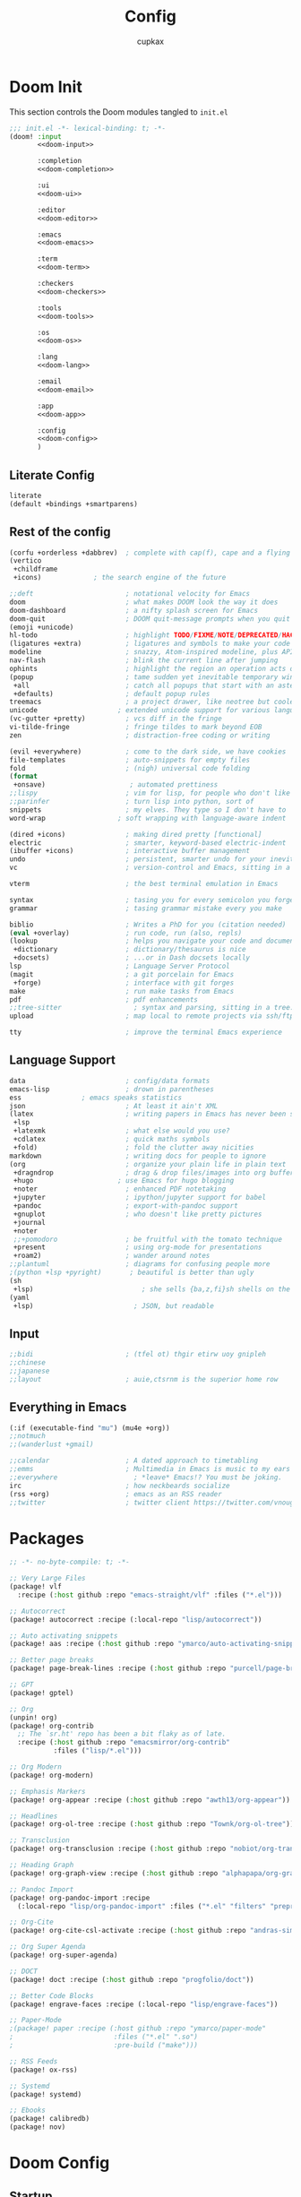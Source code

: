 #+title: Config
#+author: cupkax
#+email: cupkax@protonmail.com
#+property: header-args:emacs-lisp :tangle yes :comments link
#+property: header-args:elisp :exports code
#+property: header-args:shell :tangle "setup.sh"
#+property: header-args :tangle no :results silent :eval no-export
#+options: coverpage:yes
#+startup: fold

* Doom Init
:PROPERTIES:
:header-args:emacs-lisp: :tangle no
:END:
This section controls the Doom modules tangled to =init.el=
#+name: init.el
#+attr_html: :collapsed t
#+begin_src emacs-lisp :tangle "init.el" :noweb no-export :noweb-prefix no :comments no
;;; init.el -*- lexical-binding: t; -*-
(doom! :input
       <<doom-input>>

       :completion
       <<doom-completion>>

       :ui
       <<doom-ui>>

       :editor
       <<doom-editor>>

       :emacs
       <<doom-emacs>>

       :term
       <<doom-term>>

       :checkers
       <<doom-checkers>>

       :tools
       <<doom-tools>>

       :os
       <<doom-os>>

       :lang
       <<doom-lang>>

       :email
       <<doom-email>>

       :app
       <<doom-app>>

       :config
       <<doom-config>>
       )
#+end_src
** Literate Config
#+name: doom-config
#+begin_src emacs-lisp
literate
(default +bindings +smartparens)
#+end_src

** Rest of the config
#+name: doom-completion
#+begin_src emacs-lisp
(corfu +orderless +dabbrev)  ; complete with cap(f), cape and a flying feather!
(vertico
 +childframe
 +icons)             ; the search engine of the future
#+end_src

#+name: doom-ui
#+begin_src emacs-lisp
;;deft                       ; notational velocity for Emacs
doom                         ; what makes DOOM look the way it does
doom-dashboard               ; a nifty splash screen for Emacs
doom-quit                    ; DOOM quit-message prompts when you quit Emacs
(emoji +unicode)         
hl-todo                      ; highlight TODO/FIXME/NOTE/DEPRECATED/HACK/REVIEW
(ligatures +extra)           ; ligatures and symbols to make your code pretty again
modeline                     ; snazzy, Atom-inspired modeline, plus API
nav-flash                    ; blink the current line after jumping
ophints                      ; highlight the region an operation acts on
(popup                       ; tame sudden yet inevitable temporary windows
 +all                        ; catch all popups that start with an asterix
 +defaults)                  ; default popup rules
treemacs                     ; a project drawer, like neotree but cooler
unicode                    ; extended unicode support for various languages
(vc-gutter +pretty)          ; vcs diff in the fringe
vi-tilde-fringe              ; fringe tildes to mark beyond EOB
zen                          ; distraction-free coding or writing
#+end_src

#+name: doom-editor
#+begin_src emacs-lisp
(evil +everywhere)           ; come to the dark side, we have cookies
file-templates               ; auto-snippets for empty files
fold                         ; (nigh) universal code folding
(format
 +onsave)                     ; automated prettiness
;;lispy                      ; vim for lisp, for people who don't like vim
;;parinfer                   ; turn lisp into python, sort of
snippets                     ; my elves. They type so I don't have to
word-wrap                  ; soft wrapping with language-aware indent
#+end_src

#+name: doom-emacs
#+begin_src emacs-lisp
(dired +icons)               ; making dired pretty [functional]
electric                     ; smarter, keyword-based electric-indent
(ibuffer +icons)             ; interactive buffer management
undo                         ; persistent, smarter undo for your inevitable mistakes
vc                           ; version-control and Emacs, sitting in a tree
#+end_src

#+name: doom-term
#+begin_src emacs-lisp
vterm                        ; the best terminal emulation in Emacs
#+end_src

#+name: doom-checkers
#+begin_src emacs-lisp
syntax                       ; tasing you for every semicolon you forget
grammar                      ; tasing grammar mistake every you make
#+end_src

#+name: doom-tools
#+begin_src emacs-lisp
biblio                       ; Writes a PhD for you (citation needed)
(eval +overlay)              ; run code, run (also, repls)
(lookup                      ; helps you navigate your code and documentation
 +dictionary                 ; dictionary/thesaurus is nice
 +docsets)                   ; ...or in Dash docsets locally
lsp                          ; Language Server Protocol
(magit                       ; a git porcelain for Emacs
 +forge)                     ; interface with git forges
make                         ; run make tasks from Emacs
pdf                          ; pdf enhancements
;;tree-sitter                  ; syntax and parsing, sitting in a tree...
upload                       ; map local to remote projects via ssh/ftp
#+end_src

#+name: doom-os
#+begin_src emacs-lisp
tty                          ; improve the terminal Emacs experience
#+end_src

** Language Support
#+name: doom-lang
#+begin_src emacs-lisp
data                         ; config/data formats
emacs-lisp                   ; drown in parentheses
ess               ; emacs speaks statistics
json                         ; At least it ain't XML
(latex                       ; writing papers in Emacs has never been so fun
 +lsp
 +latexmk                    ; what else would you use?
 +cdlatex                    ; quick maths symbols
 +fold)                      ; fold the clutter away nicities
markdown                     ; writing docs for people to ignore
(org                         ; organize your plain life in plain text
 +dragndrop                  ; drag & drop files/images into org buffers
 +hugo                     ; use Emacs for hugo blogging
 +noter                      ; enhanced PDF notetaking
 +jupyter                    ; ipython/jupyter support for babel
 +pandoc                     ; export-with-pandoc support
 +gnuplot                    ; who doesn't like pretty pictures
 +journal
 +noter
 ;;+pomodoro                 ; be fruitful with the tomato technique
 +present                    ; using org-mode for presentations
 +roam2)                     ; wander around notes
;;plantuml                   ; diagrams for confusing people more
;(python +lsp +pyright)       ; beautiful is better than ugly
(sh
 +lsp)                           ; she sells {ba,z,fi}sh shells on the C xor
(yaml
 +lsp)                         ; JSON, but readable
#+end_src

** Input
#+name: doom-input
#+begin_src emacs-lisp
;;bidi                       ; (tfel ot) thgir etirw uoy gnipleh
;;chinese
;;japanese
;;layout                     ; auie,ctsrnm is the superior home row
#+end_src

** Everything in Emacs
#+name: doom-email
#+begin_src emacs-lisp
(:if (executable-find "mu") (mu4e +org))
;;notmuch
;;(wanderlust +gmail)
#+end_src

#+name: doom-app
#+begin_src emacs-lisp
;;calendar                   ; A dated approach to timetabling
;;emms                       ; Multimedia in Emacs is music to my ears
;;everywhere                   ; *leave* Emacs!? You must be joking.
irc                          ; how neckbeards socialize
(rss +org)                   ; emacs as an RSS reader
;;twitter                    ; twitter client https://twitter.com/vnought
#+end_src

* Packages
#+begin_src emacs-lisp :tangle packages.el
;; -*- no-byte-compile: t; -*-

;; Very Large Files
(package! vlf
  :recipe (:host github :repo "emacs-straight/vlf" :files ("*.el")))

;; Autocorrect
(package! autocorrect :recipe (:local-repo "lisp/autocorrect"))

;; Auto activating snippets
(package! aas :recipe (:host github :repo "ymarco/auto-activating-snippets"))

;; Better page breaks
(package! page-break-lines :recipe (:host github :repo "purcell/page-break-lines"))

;; GPT
(package! gptel)

;; Org
(unpin! org)
(package! org-contrib
  ;; The `sr.ht' repo has been a bit flaky as of late.
  :recipe (:host github :repo "emacsmirror/org-contrib"
           :files ("lisp/*.el")))

;; Org Modern
(package! org-modern)

;; Emphasis Markers
(package! org-appear :recipe (:host github :repo "awth13/org-appear"))

;; Headlines
(package! org-ol-tree :recipe (:host github :repo "Townk/org-ol-tree"))

;; Transclusion
(package! org-transclusion :recipe (:host github :repo "nobiot/org-transclusion"))

;; Heading Graph
(package! org-graph-view :recipe (:host github :repo "alphapapa/org-graph-view"))

;; Pandoc Import
(package! org-pandoc-import :recipe
  (:local-repo "lisp/org-pandoc-import" :files ("*.el" "filters" "preprocessors")))

;; Org-Cite
(package! org-cite-csl-activate :recipe (:host github :repo "andras-simonyi/org-cite-csl-activate"))

;; Org Super Agenda
(package! org-super-agenda)

;; DOCT
(package! doct :recipe (:host github :repo "progfolio/doct"))

;; Better Code Blocks
(package! engrave-faces :recipe (:local-repo "lisp/engrave-faces"))

;; Paper-Mode
;(package! paper :recipe (:host github :repo "ymarco/paper-mode"
;                         :files ("*.el" ".so")
;                         :pre-build ("make")))

;; RSS Feeds
(package! ox-rss)

;; Systemd
(package! systemd)

;; Ebooks
(package! calibredb)
(package! nov)

#+end_src

* Doom Config
** Startup
*** Lexical Bindings
#+begin_src emacs-lisp
;;; $DOOMDIR/config.el -*- lexical-binding: t; -*-
#+end_src
*** Better Defaults
#+begin_src emacs-lisp
(setq-default
 delete-by-moving-to-trash t                      ; Delete files to trash
 window-combination-resize t                      ; take new window space from all other windows (not just current)
 x-stretch-cursor t)                              ; Stretch cursor to the glyph width

(setq undo-limit 80000000                         ; Raise undo-limit to 80Mb
      evil-want-fine-undo t                       ; By default while in insert all changes are one big blob. Be more granular
      auto-save-default t                         ; Nobody likes to loose work, I certainly don't
      load-prefer-newer t
      password-cache-expiry nil
      scroll-margin 2
      display-time-default-load-average nil)

(display-time-mode 1)
(global-subword-mode 1)

;; mouse
(xterm-mouse-mode 1)
(defun track-mouse (e))
(setq mouse-sel-mode t)
(setq mouse-wheel-scroll-amount
      '(5
        ((shift) . hscroll)
        ((meta) . nil)
        ((control) . text-scale)))
(when (fboundp 'pixel-scroll-precision-mode)
  (pixel-scroll-precision-mode 1))

(general-auto-unbind-keys :off)
(remove-hook 'doom-after-init-modules-hook #'general-auto-unbind-keys)

#+end_src
*** Custom.el
#+begin_src emacs-lisp
(setq-default custom-file (expand-file-name ".custom.el" doom-user-dir))
(when (file-exists-p custom-file)
  (load custom-file))
#+end_src
*** =utf-8-unix= System
#+begin_src emacs-lisp
(prefer-coding-system 'utf-8-unix)
(set-default-coding-systems 'utf-8)

(defun cpkx/disable-macwin ()
  (let ((coding-str (symbol-name buffer-file-coding-system)))
    (when (string-match "-\\(?:dos\\|mac\\)$" coding-str)
      (set-buffer-file-coding-system 'unix))))

(add-hook 'find-file-hook 'cpkx/disable-macwin)

;; Set Default coding system for clipboard. Because apparently windows fucks it up somehow
(set-clipboard-coding-system 'utf-8)
#+end_src
** Visual Settings
*** Fonts
#+begin_src emacs-lisp
(setq doom-font (font-spec :family "CaskaydiaCove Nerd Font" :size 18)
      doom-big-font (font-spec :family "CaskaydiaCove Nerd Font" :size 22)
      doom-variable-pitch-font (font-spec :family "Overpass" :size 20)
      doom-unicode-font (font-spec :family "JuliaMono")
      doom-emoji-font (font-spec :family "Twitter Color Emoji") ; Just used by me
      doom-serif-font (font-spec :family "BlexMono Nerd Font" :size 17 :weight 'light))
#+end_src
*** Mixed Pitch
**** Basic Settings
#+begin_src emacs-lisp
(defvar mixed-pitch-modes '(org-mode LaTeX-mode markdown-mode gfm-mode Info-mode)
  "Modes that `mixed-pitch-mode' should be enabled in, but only after UI initialisation.")
(defun init-mixed-pitch-h ()
  "Hook `mixed-pitch-mode' into each mode in `mixed-pitch-modes'.
Also immediately enables `mixed-pitch-modes' if currently in one of the modes."
  (when (memq major-mode mixed-pitch-modes)
    (mixed-pitch-mode 1))
  (dolist (hook mixed-pitch-modes)
    (add-hook (intern (concat (symbol-name hook) "-hook")) #'mixed-pitch-mode)))
(add-hook 'doom-init-ui-hook #'init-mixed-pitch-h)

(autoload #'mixed-pitch-serif-mode "mixed-pitch"
  "Change the default face of the current buffer to a serifed variable pitch, while keeping some faces fixed pitch." t)

(setq! variable-pitch-serif-font (font-spec :family "Alegreya" :size 27))

(after! mixed-pitch
  (setq mixed-pitch-set-height t)
  (set-face-attribute 'variable-pitch-serif nil :font variable-pitch-serif-font)
  (defun mixed-pitch-serif-mode (&optional arg)
    "Change the default face of the current buffer to a serifed variable pitch, while keeping some faces fixed pitch."
    (interactive)
    (let ((mixed-pitch-face 'variable-pitch-serif))
      (mixed-pitch-mode (or arg 'toggle)))))
#+end_src
**** Variable Pitch Serif Font
#+begin_src emacs-lisp
(defface variable-pitch-serif
    '((t (:family "serif")))
    "A variable-pitch face with serifs."
    :group 'basic-faces)
(defcustom variable-pitch-serif-font (font-spec :family "serif")
  "The font face used for `variable-pitch-serif'."
  :group 'basic-faces
  :type '(restricted-sexp :tag "font-spec" :match-alternatives (fontp))
  :set (lambda (symbol value)
         (set-face-attribute 'variable-pitch-serif nil :font value)
         (set-default-toplevel-value symbol value)))
#+end_src
** Languages
*** General
**** File Templates
#+begin_src emacs-lisp
(set-file-template! "\\.tex$" :trigger "__" :mode 'latex-mode)
(set-file-template! "\\.org$" :trigger "__" :mode 'org-mode)
#+end_src
*** Org
**** System Config
A new diff mode to git in =~/.config/git/attributes=
#+begin_src fundamental
 *.org   diff=org
#+end_src
Adding a regex for it to ~/.config/git/config
#+begin_src gitconfig
[diff "org"]
  xfuncname = "^(\\*+ +.*)$"
#+end_src
